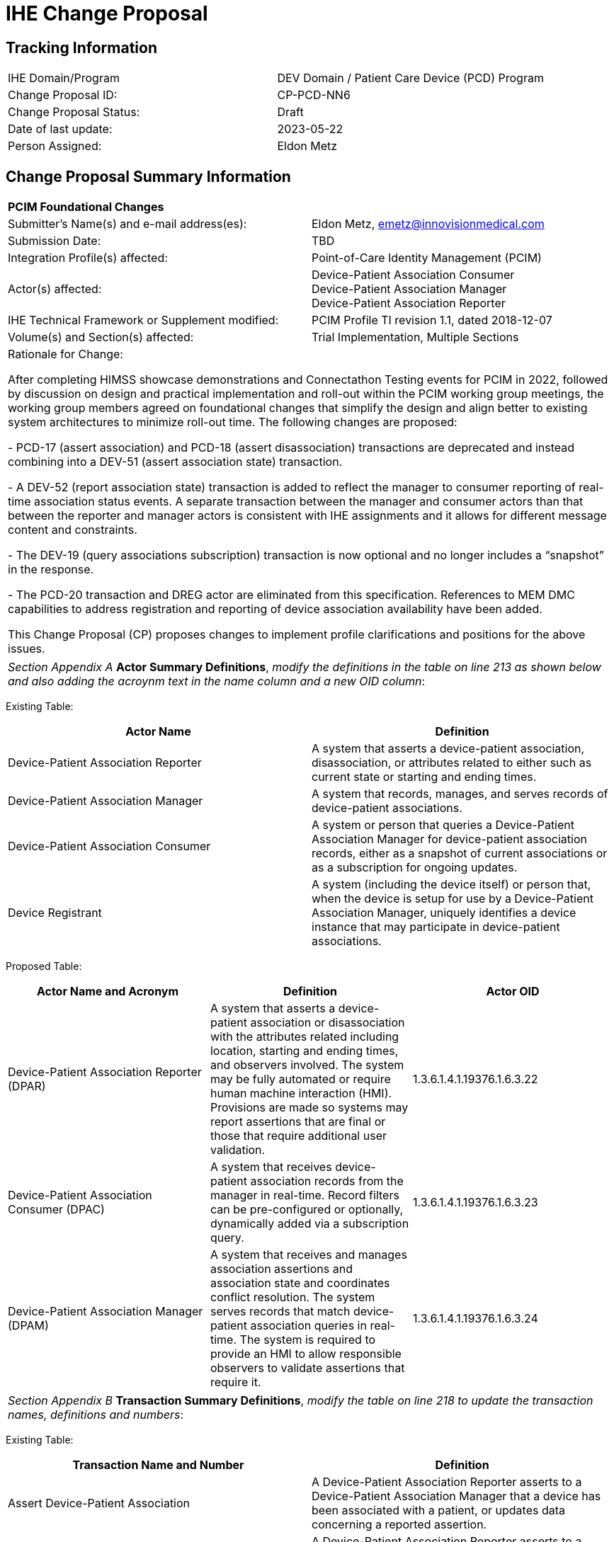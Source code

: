 [.text-center]
= IHE Change Proposal

[.text-center]
== Tracking Information
[cols="1,1"]
|===

|IHE Domain/Program
|DEV Domain / Patient Care Device (PCD) Program

|Change Proposal ID:
|CP-PCD-NN6

|Change Proposal Status:
|Draft

|Date of last update:
|2023-05-22

|Person Assigned:
|Eldon Metz

|===

[.text-center]
== Change Proposal Summary Information

[cols="1,1"]
|===

2+^|*PCIM Foundational Changes*

|Submitter’s Name(s) and e-mail address(es):
|Eldon Metz, emetz@innovisionmedical.com

|Submission Date:
|TBD

|Integration Profile(s) affected:
|Point-of-Care Identity Management (PCIM)

|Actor(s) affected:
|Device-Patient Association Consumer +
Device-Patient Association Manager +
Device-Patient Association Reporter

|IHE Technical Framework or Supplement modified:
|PCIM Profile TI revision 1.1, dated 2018-12-07

|Volume(s) and Section(s) affected:
|Trial Implementation, Multiple Sections

2+|Rationale for Change:

After completing HIMSS showcase demonstrations and Connectathon Testing events for PCIM in 2022, followed by  discussion on design and practical implementation and roll-out within the PCIM working group meetings, the working group members agreed on foundational changes that simplify the design and align better to existing system architectures to minimize roll-out time. The following changes are proposed:

- PCD-17 (assert association) and PCD-18 (assert disassociation) transactions are deprecated and instead combining into a DEV-51 (assert association state) transaction.

- A DEV-52 (report association state) transaction is added to reflect the manager to consumer reporting of real-time association status events. A separate transaction between the manager and consumer actors than that between the reporter and manager actors is consistent with IHE assignments and it allows for different message content and constraints.

- The DEV-19 (query associations subscription) transaction is now optional and no longer includes a “snapshot” in the response. 

-	The PCD-20 transaction and DREG actor are eliminated from this specification.  References to MEM DMC capabilities to address registration and reporting of device association availability have been added.

This Change Proposal (CP) proposes changes to implement profile clarifications and positions for the above issues.

|===

|===

| _Section Appendix A_ *Actor Summary Definitions*, _modify the definitions in the table on line 213 as shown below and also adding the acroynm text in the name column and a new OID column_:

|===
[.text-left]
[underline]#Existing Table:#

[cols="1,1"]
|===
|Actor Name|Definition

|Device-Patient Association Reporter
|A system that asserts a device-patient association, disassociation, or attributes related to either such as current state or starting and ending times.

|Device-Patient Association Manager 
|A system that records, manages, and serves records of device-patient associations.

|Device-Patient Association Consumer
|A system or person that queries a Device-Patient Association Manager for device-patient association records, either as a snapshot of current associations or as a subscription for ongoing updates.

|Device Registrant
|A system (including the device itself) or person that, when the device is setup for use by a Device-Patient Association Manager, uniquely identifies a device instance that may participate in device-patient associations.

|===
[.text-left]
[underline]#Proposed Table:#

[cols="1,1,1"]
|===
|Actor Name and Acronym|Definition|Actor OID

|Device-Patient Association Reporter (DPAR)
|A system that asserts a device-patient association or disassociation with the attributes related including location, starting and ending times, and observers involved. The system may be fully automated or require human machine interaction (HMI). Provisions are made so systems may report assertions that are final or those that require additional user validation.
|1.3.6.1.4.1.19376.1.6.3.22

|Device-Patient Association Consumer (DPAC)
|A system that receives device-patient association records from the manager in real-time. Record filters can be pre-configured or optionally, dynamically added via a subscription query.
|1.3.6.1.4.1.19376.1.6.3.23

|Device-Patient Association Manager (DPAM) 
|A system that receives and manages association assertions and association state and coordinates conflict resolution. The system serves records that match device-patient association queries in real-time. The system is required to provide an HMI to allow responsible observers to validate assertions that require it.
|1.3.6.1.4.1.19376.1.6.3.24

|===

|===

|_Section Appendix B_ *Transaction Summary Definitions*, _modify the table on line 218 to update the transaction names, definitions and numbers_:

|===
[.text-left]
[underline]#Existing Table:#

[cols="1,1"]
|===
|Transaction Name and Number|Definition

|Assert Device-Patient Association
|A Device-Patient Association Reporter asserts to a Device-Patient Association Manager that a device has been associated with a patient, or updates data concerning a reported assertion.

|Assert Device-Patient Disassociation
|A Device-Patient Association Reporter asserts to a Device-Patient Association Manager that the association between a device and patient has been terminated.

|Query Device-Patient Associations
|A Device-Patient Association Consumer sends a query to a Device-Patient Association Manager concerning the devices associated with a patient or set of patients currently or at a stated past time. The Device-Patient Association Manager responds with the requested information.

|Register Device
|A Device Registrant sends, updates or deletes a record of identifying information on a device instance for storage and use by the Device-Patient Association Manager.

|===
[.text-left]
[underline]#Proposed Table:#

[cols="1,1,1"]
|===
|Transaction Name and Number|Definition|Transaction OID

|Query Associations 
(DEV-19)
|A Device-Patient Association Consumer sends an optional query to a Device-Patient Association Manager with filter criteria. The Device-Patient Association Manager  sets up a real-time subscription with the specified filter criteria applied. 
|1.3.6.1.4.1.19376.1.6.1.19.1

|Assert Association State
(DEV-51) 
|A Device-Patient Association Reporter asserts to a Device-Patient Association Manager that a device has been associated or disassociated with a patient and optional location. It may also report updated data for a previously reported assertion.
|1.3.6.1.4.1.19376.1.6.1.51.1 

|Report Association State
(DEV-52)  
|A Device-Patient Association Manager reports to a Device-Patient Association Consumer that a device has been associated or disassociated with a patient with optional location. It may also report an update for an existing association.
|1.3.6.1.4.1.19376.1.6.1.52.1

|===

|===

|*PCIM Actors, Transactions, and Content Modules*, _replace Figure 7.1-1 on page 13 with updated actor name, number and definitions_:

|===

[.text-left]
[underline]#Existing Figure:#

image::original-actor-transaction-diagram.png[]

[.text-left]
[underline]#Proposed Figure:#

image::proposed-actor-transaction-diagram.png[]

|===

|*PCIM Actors, Transactions, and Content Modules*, _replace Table 7.1-1 PCIM Profile – Actors and Transactions on page 14 with updated actor names, transactions and optionality value_:

|===

[.text-left]
[underline]#Original Table:#

[cols="1,1,1,1,1"]
|===
|Actors|Transactions|Initiator or Responder|Optionality|Reference
.2+|Device-Patient Association Reporter
|Report Device-Patient Association
|
|R
|PCD TF-2 3.17

|Report Device-Patient Disassociation
|
|R
|PCD TF-2 3.18

|Device-Patient Association Consumer
|Query Device-Patient Associations
|
|O
|PCD TF-2: 3.19


|Device-Patient Registrant
|Report Registered Device Details
|
|R
|PCD TF-2: 3.20

|===
[.text-left]
[underline]#Proposed Table:#

[cols="1,1,1,1,1"]
|===
|Actors|Transactions|Initiator or Responder|Optionality|Reference

|Device-Patient Association Reporter
|Report Device-Patient Association or Disassociation
|
|R
|PCD TF-2 3.51

.2+|Device-Patient Association Consumer
|Consume Device-Patient Associations
|
|R
|PCD TF-2: 3.52
|Query Device-Patient Associations
|
|O
|PCD TF-2: 3.19


.3+|Device-Patient Manager
|Consume Device-Patient Association Assertions
|
|R
|PCD TF-2: 3.51

|Report Device-Patient Associations
|
|R
|PCD TF-2: 3.52

|Filter Device-Patient Association Reports Dynamically
|
|O
|PCD TF-2: 3.19

|===

|===

|_Section 7_ *Point-of-Care Identity Management (PCIM) Profile*, _change the paragraph on line 235_:

|===

[underline]#Existing Text:#

[.text-left]
The Point-of-Care Identity Management (PCIM) Profile is a Transport Profile specifying HL7®1
v2 standard messaging for devices and IT systems at an acute-care point-of-care to exchange and
synchronize information about the identity of specific devices collecting clinical information
about a specific patient, to:

[underline]#Proposed Text:#

[.text-left]
The Point-of-Care Identity Management (PCIM) Profile is a Transport Profile specifying HL7®1
v2 standard messaging for devices and IT systems at a point-of-care to exchange and
synchronize information about the identity of specific devices collecting clinical information
about a specific patient, to:

|===

|_Section 7.1.1.1_ *Device-Patient Association Reporter*, _change the paragraph on line 270_:

|===

[underline]#Existing Text:#

[.text-left]
The Device-Patient Association Reporter represents a system or person that is asserts that a given device is attached or removed from a specific patient. For each such event, the unique Patient ID, Device ID, and timestamp must be reported. 

[underline]#Proposed Text:#

[.text-left]
The Device-Patient Association Reporter actor asserts that a given device is associated or disassociated with a specific patient. The reporter may update existing associations. For each such event, the unique Patient ID, Device ID, and timestamp of the beginning of association or end of association shall be reported. If a location is known, it should be included in the report. If the report is validated, the report observation status field shall be marked final, otherwise it shall be marked as requiring validation.

|===

|_Section 7.1.1.2_ *Device-Patient Association Manager*, _change the paragraph on line 274_:

|===

[underline]#Existing Text:#

[.text-left]
The Device-Patient Association Manager represents a system that collects and persists information on what devices are currently or were connected to patients within a defined scope, such as a clinical unit, at a given time, and can communicate these associations as query responses, event notifications, or both. 
 

[underline]#Proposed Text:#

[.text-left]
The Device-Patient Association Manager actor collects and persists information on devices currently associated with patients within a defined scope, such as a clinical unit and shall communicate validated associations as event notifications. The system is responsible for resolving conflicts and shall provide an HMI for validating association assertions that require validation and resolving conflicts. 

|===

|_Section 7.1.1.3_ *Device-Patient Association Consumer*, _change the paragraph on line 279_:

|===

[underline]#Existing Text:#

[.text-left]
The Device-Patient Association Consumer represents a system or person that is has a
requirement to receive information on what devices are or were connected to which patients. A common example is a critical care system that charts device observations for a patient. 
 
[underline]#Proposed Text:#

[.text-left]
The Device-Patient Association Consumer actor receives information on what devices are associated with which patients. The actor initially receives current association status followed by updates in real-time. Common examples are a medical device or critical care system that charts device observations for a patient. The actor receives association updates in real-time. 

|===

|_Section 7.1.1.4_ *Device-Registrant*, _delete the paragraph on line 283_ or change to reference MEMDMC?:

|===

[.text-left]
[underline]#Existing Text:#

[.text-left]
The Device Registrant represents a system or person that maintains the list of medical devices that can be connected to a patient. The list entry for each device typically includes the device type, location (may not apply if the device is mobile), and unique identity. 
 
[.text-left]
[underline]#Proposed Text:#

[.text-left]
The IHE MEM DMC profile enables automated contributions to the list of medical devices that can be associated with a patient. 

|===

|_Section 7.1.1.4_ *Device-Registration*, _change the section title to Device Registration and delete the two paragraphs starting at line 287 and tie them into an MEM DMC reference_:

|===

[.text-left]
[underline]#Existing Text:#

[.text-left]
Where this is a person, it is most likely hospital staff that is interacting directly with the Device- Patient Association Manager through its user interface. 
Where it is a system, it may be a comprehensive device inventory system, a “gateway” system, or even the device itself. 

[.text-left]
[underline]#Proposed Text:#

[.text-left]
The list of medical devices that can be associated with the patient may be preconfigured or automated with MEM DMC. Device registration may also be manually accomplished during system setup and maintenance. Examples of information available from MEM DMC are the device model, manufacturer, serial number, and network end point (ip address, port).

|===

|*7.2 PCIM Actor Options*, change the first two paragraphs starting at line 293 to address the change in optionality and options:

|===

[.text-left]
[underline]#Existing Text:#

[.text-left]
The Device-Patient Association Consumer has two options available for receiving data from the Device-Patient Association Manager. The first option is to query the Manager for a snapshot of current associations, either by sending a patient identifier and receiving back the associated device(s) or by sending a device identifier and receiving back the associated patient. The second option is to receive an unsolicited continuous stream of association and disassociation events from the Manager as they occur. The Device-Patient Association Manager should support sending data via both methods, and the Device-Patient Association Consumer may support one or both methods. 
Options that may be selected for each actor in this profile, if any, are listed in the Table 7.2-1. Dependencies between options, when applicable, are specified in notes. 
 
[.text-left]
[underline]#Proposed Text:#

[.text-left]
The Device-Patient Association Manager may optionally filter events sent to the Device-Patient Association Consumer. The filter request to the Manager results in an immediate delivery from the manager of the active associations via DEV-52 messages based on the filter criteria. The Consumer then receives an unsolicited continuous stream of association and disassociation events. The Device-Patient Association Manager may support this filtering option. 

[.text-left]
Options that may be selected for each actor in this profile, if any, are listed in the Table 7.2-1. Dependencies between options, when applicable, are specified in notes. 

|===

|*7.2-1 PCIM Actor Options*, _change the table near line 303_:

|===

[.text-left]
[underline]#Existing Table:#

[cols="1,1,1"]
|===
|Actor|Option Name|Reference

|Device-Patient Association Consumer 
|Snapshot Option
|7.2.1

|Device-Patient Association Consumer 
|Subscription Option
|7.2.2

|Device-Patient Association Manager 
|Snapshot Option
|7.2.1

|Device-Patient Association Manager 
|Subscription Option
|7.2.2

|Device-Patient Association Reporter 
|No options defined
|

|Device Registrant
|No options defined
|

|===
[.text-left]
[underline]#Proposed Table:#

[cols="1,1,1"]
|===
|Actor|Option Name|Reference

|Device-Patient Association Consumer 
|Filtering Option
|7.2.1

|Device-Patient Association Manager 
|Filtering Option
|7.2.1

|Device-Patient Association Reporter 
|No options defined
|

|===

|===

|*Snapshot Option*, _move and alter text to address change in query approach and option status in section 3.19, addressed later in this CP_:

|===

|===

|*Subscription Option*, _re-number to 7.2.1 and update to reflect query option changes_:

|===

[.text-left]
[underline]#Existing Text:#
[.text-left]
The snapshot option applies to query and response interactions between Device-Patient Association Consumer and Device-Patient Association Manager and specifies that the query response desired is a continuing subscription to changes in device-patient associations. 
A Device-Patient Association Consumer that supports this option shall formulate its request in the form described in Section 3.19. 

[.text-left]
[underline]#Proposed Text:#
[.text-left]
The filtering option applies to interactions between Device-Patient Association Manager and Device-Patient Association Consumer and specifies that the communication between manager and consumer is a filtered real-time delivery of changes in device-patient associations. 
[.text-left]
A Device-Patient Association Consumer that supports this option shall formulate its request in the form described in Section 3.19. 

|===

|*7.4.2.1.1 Use Case #1 Associating Device with Patient: Process Flow*, _change title to 'Process Flow' and correct grammar in second sentence_

|===

[.text-left]
[underline]#Existing Text:#
[.text-left]
This use case can be driven by an authorized user responsible for entering, verifying, or both, the
beginning and ending of an association between a device and a particular patient. The should be
based on first person awareness of the situation at the point of care. Automatic Identification and
Data Capture methods such as barcodes or RFID should be used to assist the workflow and
increase data reliability to the maximum feasible extent.

[.text-left]
[underline]#Proposed Text:#
[.text-left]
This use case can be driven by an authorized user responsible for entering, verifying, or both, the
beginning or ending of an association between a device and a particular patient. This should be
based on first person awareness of the situation at the point of care. Automatic Identification and
Data Capture methods such as barcodes or RFID should be used to assist the workflow and
increase data reliability to the maximum feasible extent.

|===

|*7.4.2.1.3 Pre-conditions:*, _fix grammar in second sentence of paragraph 370--change 'Device identify' to 'Device identity'_

|===

|===

|*7.4.2.3 Use Case #3 Query for the Devices for a Patient*, _change title to 'Use Case #3 Filter Devices for a Patient'_

|===

|===

|*7.4.2.3.1 Description*, _update to reflect that retrospective queries are currently out of scope_

|=== 

[.text-left]
[underline]#Existing Text:#
[.text-left]
A Device-Patient Association Consumer may query a Device-Patient Association Manager for a list of devices associated with a particular patient at present, or at a designated time in the past, or more generally for a snapshot of the Device-Patient Association map. 

[.text-left]
[underline]#Proposed Text:#
[.text-left]
A Device-Patient Association Manager may filter association messages to a Device-Patient Association Consumer for current and ongoing device patient associations. Retrospective queries are currently out of scope. 

|===

|*7.4.2.3.2 Process Flow*, _update to eliminate query verbiage _:

|=== 

[.text-left]
[underline]#Existing Text:#
[.text-left]
For status display or for error-checking and diagnostic purposes, the Device-Patient Association Manager can respond to a targeted query by sending a query response message. 

[.text-left]
[underline]#Proposed Text:#
[.text-left]
For status display or for error-checking and diagnostic purposes, the Device-Patient Association Manager sends the Device-Patient Association Consumer the current association records for each patient it is configured to receive.

|===

|*7.4.2.4 Use Case #4 Query the Associated Patient for a Device*, _remove section_:

|=== 

|===

|*7.4.2.5 Use Case #5 Device Registrant Registers a Device with the Device-Patient Association Manager*, _remove section_:

|=== 

|===

|*7.4.2.6 Use Case #6 Query the Device Registrant for a list of candidate devices for an association*, _remove section_:

|=== 


|===

|*7.7 Out of Scope Items*, insert section 7.7 around line 448 that specifies out of scope items_:

|=== 


|===

|*7.7.1 Retrospective Queries*, insert section 7.7.1 around line 448 that specifies out of scope item_:

|=== 

[.text-left]
[underline]#Proposed Text:#
[.text-left]
An actor that supports retrospective queries was considered. For the use cases outlined, it was noted that they require accurate up-to-date patient identification for transferring patient information with observations and alarms. Retrospective queries, although useful, were considered functionality deemed secondary and for further consideration in the future.

|===

|*3.17 Assert Device-Patient Association [PCD-17]*, _rename to_: *Assert Device-Patient Association [DEV-51]*

|=== 

|===

|*3.17.1 Scope*, _update paragraph on line 456 to indicate both association and disassociation events are covered in the transaction_:

|=== 

[.text-left]
[underline]#Existing Text:#
[.text-left]
This transaction is used to by a Device-Patient Association Reporter to assert that an association has been established between a device and a patient, or to update information reported previously by that reporter.

[.text-left]
[underline]#Proposed Text:#
[.text-left]
This transaction is used by a Device-Patient Association Reporter to assert that an association has been established or broken between a device and a patient, or to update information reported previously by that reporter.

|===

|*3.17.2 Actor Roles*, _update table 3.17.2-1: Actor Roles to address association and disassociation_:

|=== 

[.text-left]
[underline]#Existing Table:#

[cols="1,1"]
|===

|Actor:
|Device-Patient Association Reporter

|Role:
|Reporter – the source of the assertion. Identifies the device, the patient, the authority for the association, and the effective time.

|Actor:
|Device-Patient Association Manager

|Role:
|Manager – establishes a persistent record of the association.

|===
[.text-left]
[underline]#Proposed Table:#

[cols="1,1"]
|===
|Actor|Role

|Device-Patient Association Reporter
|The source of the assertion. Identifies the device, the patient, the responsible observer or automated system that is triggering the assertion for the association or disassociation, and the effective time. If the responsible observer verifies at the reporter, the manager does not need to verify. The reporter must record the responsible observer when verification occurs. The reporter must include in the observation the status field that indicates whether the assertion requires validation or is final (already verified).

|Device-Patient Association Manager
|Establishes or updates the persistent record of the association. The manager must provide a HMI to verify association and disassociation assertions. The manager is also responsible for conflict resolution with the HMI and sending corresponding HL7 ACK error codes at commit or application levels. Note that the HMI need not be constrained to running on the same device as the manager. For example, the HMI may be in the form of a mobile app.

|===

|===

|*3.17.4.1 Device-Patient Association Report*, _update paragraph on line 469, restricting to one device patient association assertion per message_:

|=== 


[.text-left]
[underline]#Existing Text:#
[.text-left]
This is an HL7 Version 2 message giving details of the association being asserted. The message may assert association between more than one device and one patient.

[.text-left]
[underline]#Proposed Text:#
[.text-left]
This is an HL7 Version 2 message giving details of the association being asserted. The message asserts an association between one device and one patient.

|===

|*3.17.4.1.1 Trigger Events*, _update paragraph on line 473, to represent association and disassociation_:

|=== 


[.text-left]
[underline]#Existing Text:#
[.text-left]
This message is triggered at the beginning of an interval when the logical connection between a device and the data it originates and a particular patient is established, after that connection has been verified by a human user able to check its validity at the point of care.

[.text-left]
[underline]#Proposed Text:#
[.text-left]
This message is triggered when a logical connection between a device and a 
particular patient is established or removed, or when an attribute associated with an existing device-patient association has changed. If the event has been verified by a user, the message represents
a final association.

|===

|*3.17.4.1.2 Message Grammar*, _update sentence on line 793 to specify device and human instead of device, human_:

|=== 

[.text-left]
[underline]#Existing Text:#
[.text-left]
The form of the message is similar to an unsolicited observation report, with supplementary PRT segments identifying the device, human operator originating the association.

[.text-left]
[underline]#Proposed Text:#
[.text-left]
The form of the message is similar to an unsolicited observation report, with supplementary PRT segments identifying the device and human operator originating the association.

|===

|*3.17.4.1.2 Message Semantics*, _update last sentence on line 511, to represent association and disassociation and to suggest using a technical alert to effectively notify human user_:

|=== 

[.text-left]
[underline]#Existing Text:#
[.text-left]
If the checks are passed, the Manager establishes a record of the existence of the association and its effective time.

[.text-left]
[underline]#Proposed Text:#
[.text-left]
After these checks, the Manager logs the result and returns an appropriate positive or negative acknowledgement to the Reporter. The system design must assure that errors are indicated to the appropriate human user(s) in an effective and timely manner so that action can be taken. In this case, a technical alert should be raised using the ACM profile, the details of this are out of scope for this document. 
If the checks are passed, the Manager establishes a record of the beginning or ending of the association and the effective time.

|===

|*3.18 Assert Device-Patient Disassociation [PCD-18]*, _remove section as association and disassociation are now a single transaction_:

|=== 

|===

|*3.19 Query Device-Patient Associations [PCD-19]*, _rename to_: *Filter Device-Patient Associations [DEV-19]*

|=== 

|===

|*3.19.1 Scope*, _add additional text describe optionality_

|=== 

[.text-left]
[underline]#Proposed Text:#
[.text-left]
As stated previously, the DEV-19 transation is optional. The Device-Patient Association Manager _should_ return an appropriate error status to the Device-Patient Association Consumer if it does not support this transaction. 
If the DEV-19 transaction is not supported, and the network connection between the Device-Patient Association Manager and Device-Patient Association Consumer is lost, 
the Device-Patient Association Manager _should_ send DEV-52 messages for all current Device-Patient associations to the Device-Patient Association Consumer when network connectivity is restored. 

|===

|*3.19.2 Actor Roles*, _update use case diagram to reference DEV-19 instead of PCD-19_

|=== 

|===

|*3.19.2 Actor Roles*, _update table 3.19.2-1: Actor Roles to remove "snapshot" terminology_:

|=== 

[.text-left]
[underline]#Existing Table:#

[cols="1,1"]
|===

|Actor:
|Device-Patient Association Consumer

|Role:
|Requests information on Device-Patient Associations. This may be filtered for device, for patient, or for time interval. It may request a current “snapshot” of active associations, or optionally for an ongoing feed of device-patient association information.

|Actor:
|Device-Patient Association Manager

|Role:
|Fulfills a request from a Device-Patient Association Consumer for device-patient association information in the manner specified by the Consumer

|===
[.text-left]
[underline]#Proposed Table:#

[cols="1,1"]
|===
|Actor|Role

|Device-Patient Association Consumer
|Establishes a real-time message reporting subscription filter for Device-Patient Associations. This may be filtered for device. It establishes an ongoing feed of device-patient association information.

|Device-Patient Association Manager
|Fulfills a request from a Device-Patient Association Consumer for device-patient association information filtered as specified by the Consumer

|===

|===

|*3.19.4.1 Device-Patient Association Query*, _update paragraph on line 565, to eliminate snapshot and use of device association report [DEV-52] transaction_:

|=== 


[.text-left]
[underline]#Existing Text:#
[.text-left]
This message from a Device-Patient Association Consumer requests a response from a Device-Patient Association Manager containing device-patient association data. A Device-Patient Association Manager is expected to be able to service multiple Device-Patient Association Consumer systems and manage different query and response streams and communications connections with each. Whether these communications ports are preconfigured, or dynamic with appropriate node identification and authorization for each connection request, is a matter of implementation design.
There are multiple use cases:
[.text-left]
1. A request for a ‘current snapshot’ of associations filtered as specified by the query parameters.
2. A request for an ongoing real-time feed of changes in associations.
3. Possibly less important would be request for a ‘replay’ of data from a specified time period in the past.

[.text-left]
Trying to fit these cases with the array of patterns present in Chapter 5 (Queries) of the HL7 Specification presents some puzzles. This profile chooses the QSB publish-subscribe paradigm, matching option 1, as the general case and treats 2 and 3 as special cases of it using some special semantics of query parameters described below.

[.text-left]
[underline]#Proposed Text:#
[.text-left]
This message from a Device-Patient Association Consumer requests a response from a Device-Patient Association Manager containing device-patient association data. A Device-Patient Association Manager is expected to be able to service multiple Device-Patient Association Consumer systems and manage different query and response streams and communications connections with each. Whether these communications ports are preconfigured, or dynamic with appropriate node identification and authorization for each connection request, is a matter of implementation design.
This profile chooses the QSB publish-subscribe paradigm, where the request is for an ongoing real-time feed of changes in associations using special semantics of query parameters described below.

|===

|*3.19.4.1.1 Trigger Events*, _update paragraph on line 582, indicating primary purpose and eliminating out of scope concepts such as retrospective querying_:

|=== 


[.text-left]
[underline]#Existing Text:#
[.text-left]
This message is triggered by the Device-Patient Association Consumer when it requires information about a device or devices associated with a patient currently or in the past (within the period available from the Device-Patient Association Manager). It may also be used to request a continuing feed of data concerning changes in device-patient associations within the scope of the Device-Patient Association Manager.

[.text-left]
[underline]#Proposed Text:#
[.text-left]
This message is triggered by the Device-Patient Association Consumer when it requires information about current associations for devices or patients in the form of a continuing feed of data.


|=== 

|*3.19.4.1.2 Message Semantics*, _update paragraph on line 588, eliminating out of scope concepts such as retrospective querying_:

|=== 

[.text-left]
[underline]#Existing Text:#
[.text-left]
This message is a query specification. It gives the scope of the information wanted by the
Device-Patient Association Consumer in response to the query: what patients, units, devices and time periods are pertinent. See Appendix 0 for details of HL7 segment contents and semantics.

[.text-left]
[underline]#Proposed Text:#
[.text-left]
This message is a query specification. It gives the scope of the information wanted by the
Device-Patient Association Consumer in response to the query: what devices are pertinent. See Appendix 0 for details of HL7 segment contents and semantics.

|=== 

|*3.19.4.1.3 Expected Actions*, _update paragraph on line 595, eliminating snapshot querying_:

|=== 

[.text-left]
[underline]#Existing Text:#
[.text-left]
The management of the query and response connection between the Device-Patient Association Consumer and the Device-Patient Association Manager in the case of an ongoing subscription is an implementation detail, but one practical method is for the Device-Patient Association Manager to maintain an open TCP listen port to accepts connections from one or more Device- Patient Association Consumer clients and then to open an individual TCP connection with each requester that persists as long as the client is connected and the query is valid (within its time limits, if any). For a non-subscription, “snapshot”-type query, the Device-Patient Association Manager could just respond on the static connection that the query comes in on.

[.text-left]
[underline]#Proposed Text:#
[.text-left]
The management of the query and response connection between the Device-Patient Association Consumer and the Device-Patient Association Manager in the case of an ongoing subscription is an implementation detail, but one practical method is for the Device-Patient Association Manager to maintain an open TCP listen port to accepts connections from one or more Device- Patient Association Consumer clients and then to open an individual TCP connection with each requester that persists as long as the client is connected and the query is valid (within its time limits, if any).

|=== 

|*3.19.4.2 Device-Patient Association Query Response*, _update paragraph on line 604, to indicate the response is simply an Ack_:

|=== 

[.text-left]
[underline]#Existing Text:#
[.text-left]
The response carries the requested data if the Device-Patient Association Manager has any matching the specification. If there is none available, the response is in effect an empty frame with zero data records in the position that data would be expected. If the request is ill-formed (incorrect syntax or impossible query specification), an indication of the nature of the error should be returned.

[.text-left]
[underline]#Proposed Text:#
[.text-left]
The response is a commit-level acknowledgement. If the request is ill-formed (incorrect syntax or impossible query specification), an indication of the nature of the error should be returned.

|===

|*3.19.4.2.1 Trigger Events*, _update paragraph on line 610, to remove reference to snapshot option_:

|=== 

[.text-left]
[underline]#Existing Text:#
[.text-left]
This message and the activity of preparing it, is triggered in the Device-Patient Association Manager by the query request from the Device-Patient Association Consumer. This trigger may request a snapshot of current state (Snapshot Option), or request the setting up of a sequence of messages triggered by a state change in the device-patient associations (Subscription Option).

[.text-left]
[underline]#Proposed Text:#
[.text-left]
This message and the activity of preparing it, is triggered in the Device-Patient Association Manager by the query request from the Device-Patient Association Consumer. This trigger initially requests the setting up of a sequence of messages reporting all device-patient associations matching the filter criteria. Once the initial device-patient associations have been sent, subsequent changes in the device-patient association state will trigger additional messages to be sent to the Device-Patient Association Consumer as long as the current subscription is in effect. A subscription remains in effect until it is cancelled or replaced with a new subscription request by the Device-Patient Association Consumer.  

|===

|*3.20 Register Device [PCD-20]*, _remove section_:

|=== 

|===
|*Volume 2 Namespace Additions*, _update table with OIDs_:

|=== 
[.text-left]
[underline]#Existing Table:#

[cols="1,1"]
|===
|OID,Refers to
|Actor:
|Device-Patient Association Consumer

|Role:
|Requests information on Device-Patient Associations. This may be filtered for device, for patient, or for time interval. It may request a current “snapshot” of active associations, or optionally for an ongoing feed of device-patient association information.

|Actor:
|Device-Patient Association Manager

|Role:
|Fulfills a request from a Device-Patient Association Consumer for device-patient association information in the manner specified by the Consumer

|===
[.text-left]
[underline]#Proposed Table:#

[cols="1,1"]
|===
|Actor|Role

|Device-Patient Association Consumer
|Establishes an real-time message reporting subscription filter for Device-Patient Associations. This may be filtered for device or for patient. It establishes an ongoing feed of device-patient association information.

|Device-Patient Association Manager
|Fulfills a request from a Device-Patient Association Consumer for device-patient association information filtered as specified by the Consumer

|===

|=== 

|*A.1 Report Device-Patient Association and Disassociation*, _update paragraph on line 703, to reference new transaction numbering_:

|=== 

[.text-left]
[underline]#Existing Text:#
[.text-left]
As all of the use cases identified in this profile can be considered observations (it was observed
that device d1 was connected to patient p1 starting at t1 and ending at t2), the ORU message structure is used throughout this profile to manage associations. This description also serves for a
Report Device-Patient Disassociation – the only difference between the Association and Disassociation messages is the content of OBX-5. The Message Structure and attendant notes also serve to specify the segment pattern to be expected in responses to Query for Device-Patient Associations [PCD-19] messages. The prototype for the IHE Patient Care Device observations in this profile is the [PCD-01] in the Device Enterprise Communication Profile (PCD TF-2: 3.1), which implementers should familiarize themselves with – it serves as useful background information and contains details on some fields that are not covered in this profile.

[.text-left]
[underline]#Proposed Text:#
[.text-left]
As all of the use cases identified in this profile can be considered observations (it was observed
that device d1 was connected to patient p1 starting at t1 and ending at t2), the ORU message structure is used throughout this profile to manage associations. This description also serves for a
Report Device-Patient Disassociation – the only difference between the Association and Disassociation messages is the content of OBX-5. The Message Structure and attendant notes also serve to specify the segment pattern to be expected in Report Association State [DEV-52] messages. The prototype for the IHE Patient Care Device observations in this profile is the [PCD-01] in the Device Enterprise Communication Profile (PCD TF-2: 3.1), which implementers should familiarize themselves with – it serves as useful background information and contains details on some fields that are not covered in this profile.

|===

|*A.1.1 Message Structure*, _update paragraph on line 716, to reference new transaction numbering and single device per patient association in a single report_:

|=== 

[.text-left]
[underline]#Existing Text:#
[.text-left]
MSH, SFT, and UAC Segments: follow the specifications for [PCD-01] in PCD TF-2 Appendix B.1, except that in the MSH segment, MSH-21 is valued “IHE_PCD_017^IHE PCD\^1.3.6.1.4.1.19376.1.6.1.17.1^ISO” to identify it as a Report Device-Patient Association. In the context of this use case, the message is constrained to reporting association(s) for a single patient. This could be single device, single patient, or multiple devices associated to a
single patient.

[.text-left]
[underline]#Proposed Text:#
[.text-left]
MSH, SFT, and UAC Segments: follow the specifications for [PCD-01] in PCD TF-2 Appendix B.1, except that in the MSH segment, MSH-21 is valued “IHE_DEV_017^IHE PCD\^1.3.6.1.4.1.19376.1.6.1.17.1^ISO” to identify it as a Report Device-Patient Association. In the context of this use case, the message is constrained to reporting association(s) for a single patient and device. 

|===

|*A.1.2.1 Message Header*, _update paragraph on line 724, to reference new transaction numbering and fix typo in OID_:

|=== 

[.text-left]
[underline]#Existing Text:#
[.text-left]
Since this message is effectively an unsolicited observation report, the contents of the MSH segment follow the specifications for [PCD-01] in PCD TF-2 Appendix B.1, except that MSH-21 is valued "IHE_PCD_017^IHE PCD\^1.3.6.1.4.1.19376.1.6.4.17.1^ISO" to identify it as a message representing a device-patient association.


[.text-left]
[underline]#Proposed Text:#
[.text-left]
Since this message is effectively an unsolicited observation report, the contents of the MSH segment follow the specifications for [PCD-01] in PCD TF-2 Appendix B.1, except that MSH-21 is valued "IHE_DEV_051^IHE PCD\^1.3.6.1.4.1.19376.1.6.4.51.1^ISO" to identify it as a message representing a device-patient association.

|===

|*A.2.1 Scope*, _update paragraph on line 834, removing snapshot option and to clarify query is optional_:

|=== 

[.text-left]
[underline]#Existing Text:#
[.text-left]
This query allows a system to request a list of the device-patient associations meeting specified conditions. Note that “snapshot” and “subscription” request modes are supported.


[.text-left]
[underline]#Proposed Text:#
[.text-left]
This optional query allows a system to dynamically configure a filtered subscription for a list of the device-patient associations meeting specified conditions.

|===

|*A.2.3 Details of Device-Patient Association Query Message [PCD-19]*, _change PCD-19 to DEV-19 in section heading_:

|===

|===

|*A.2.3 Details of Device-Patient Association Query Message [PCD-19]*, _update section on line 840, removing snapshot option, updating transaction numbering, removing retrospective option and clarifying that this query message is optional_:

|=== 

[.text-left]
[underline]#Existing Text:#
[.text-left]
This message is used by a Device-Patient Association Consumer to request device-patient association information from a Device-Patient Association Manager, specifying filtering by patient identification, by location or by device identification. It may also be limited to a particular time (often the time the message is originated), a time interval, or it may specify an
open-ended time interval, signifying that the Device-Patient Association Consumer is requesting an ongoing real-time subscription to device-patient association information (possibly filtered as just described) that is received from Device-Patient Association Reporters. The query takes the form of a QSB publish and subscribe query as described in HL7 Chapter 5, Section 5.7.3.1. It is almost identical to the profile for the QSB\^Z83^QSB_Q16 trigger with ORU\^R01^ORU_R01 response trigger described in Section 5.7.3.1 of the HL7 specification except that the query parameters are different to accommodate the semantics of filtering for device-patient associations, and the observation reports given as the response to the query, while conforming to the ORU_R01 message structure, have the specific semantics of transaction Device-Patient Association Reports [PCD-17].


[.text-left]
[underline]#Proposed Text:#
[.text-left]
This message is used by a Device-Patient Association Consumer to request current device-patient association information from a Device-Patient Association Manager followed by a on-going subscription to ongoing real-time device-patient association information, specifying filtering by patient identification, by location or by device identification.  The query takes the form of a QSB publish and subscribe query as described in HL7 Chapter 5, Section 5.7.3.1. It is almost identical to the profile for the QSB\^Z83^QSB_Q16 trigger with ORU\^R01^ORU_R01 response trigger described in Section 5.7.3.1 of the HL7 specification except that the query parameters are different to accommodate the semantics of filtering for device-patient associations, and the observation reports given as the response to the query, while conforming to the ORU_R01 message structure, have the specific semantics of transaction Device-Patient Association Reports [DEV-52].

|===

|*Table A.2.3-1*, _change PCD-17 to DEV-51 in Value column for Response Characteristics and Based on Segment Pattern Name rows_:

|=== 

|===

|*A.2.3 Details of Device Patient Association Query Message [PCD-19]*, _update paragraph on line 866, removing bolus/snapshot text and updating transaction references_:

|=== 

[.text-left]
[underline]#Existing Text:#
[.text-left]
Note that this segment pattern, unlike some segment patterns, is not introduced by any “header” type extra segments, but instead is a straight sequenced of repeats of [PCD-17] messages reporting device-patient association events, filtered according to the query parameters. This implies that it should be the same connection as the query was sent from the Device-Patient Association Consumer to the Device-Patient Association Manager, so there can be no confusion with other messages not from this profile. Since there is no end indication in the message sequence, either, in the case of a bolus query getting current state information (see the discussion under the RCP segment, RCP-3), the Device-Patient Association Manager will close the connection initiated by the Device-Patient Association Consumer when all the data have been sent. A new connection must then be connected if and when another query is sent.


[.text-left]
[underline]#Proposed Text:#
[.text-left]
Note that this segment pattern, unlike some segment patterns, is not introduced by any “header” type extra segments, but instead is a straight sequenced of repeats of [DEV-52] messages reporting current device-patient association events followed by ongoing real-time updates to device-patient association events, filtered according to optional query parameters. If the connection is lost, the manager must continue to try and establish a new connection to the consumer, always sending the current device-patient association events once the connection is re-established.

|===

|*A.2.3.1 MSH Segment*, _update paragraph on line 878, updating transaction references_:

|=== 

[.text-left]
[underline]#Existing Text:#
[.text-left]
As for transaction [PCD-01] in PCD TF-2 Appendix B.1, except that MSH-21 is valued as IHE_PCD_017^IHE PCD\^1.3.6.1.4.1.19376.1.6.4.19^ISO.


[.text-left]
[underline]#Proposed Text:#
[.text-left]
As for transaction [PCD-01] in PCD TF-2 Appendix B.1, except that MSH-21 is valued as IHE_DEV_052^IHE PCD\^1.3.6.1.4.1.19376.1.6.4.52.1^ISO.

|===

|*A.2.3.2-3 Identifiers for field, component, or subcomponent in QPD.3 User Parameters*, _update table to remove retrospective query capability by removing last two rows for FLD OBR.7 and OBR.8_:

|===
|=== 

|*A.2.4-2 RCP Response Control Parameter for Field Description and Commentary*, _Set Response Modality row Description to "R for Real time"_:

|===

|===

|*A.2.4 RCP Segment*, _update text between line 925 and 938, removing bolus text and clarifying real-time configuration_:

|=== 

[.text-left]
[underline]#Existing Text:#
[.text-left]
The supported values of RCP-3 Response Modality are R (Real Time) or T (Bolus).
In bolus mode all the available associations are sent at once. A Device-Patient Association Manager supporting the Snapshot Option must support this mode. The Device-Patient Association Consumer wanting a continuous real-time feed of association events may need to make a bolus query first to get all existing associations meeting the desired filter specification to
930 get the starting state.
In real-time mode, association records are sent as they arrive at the Device-Patient Association Manager. A Device-Patient Association Manager supporting the Snapshot Option must support this mode of operation, and a Device-Patient Association Consumer supporting the Snapshot option must be able to process the segment pattern.
935 Because the segment pattern for real-time mode has no start or end indication, the Device-Patient Association Manager will signal the completion of a bolus query by closing the connection to the Device-Patient Association Consumer. The Device-Patient Association Consumer will then make a new connection for the real-time continuing query.


[.text-left]
[underline]#Proposed Text:#
[.text-left]
The supported values of RCP-3 Response Modality is R (Real Time).
The Device-Patient Association Consumer must support receiving a continuous real-time feed of association events and will receive all existing associations when the connection is first established that meet the desired filter specification to get the starting state. After that initial state is received, association records are sent as they arrive at the Device-Patient Association Manager. The Device-Patient Association Consumer can optionally configure (or reconfigure) filter criteria and even cancel the continuing real-time query dynamically. 

|===

|*A.3 Register Device*, _remove section_:

|*A.4 Example Messages*, _update reporter message for Example 1 on line 985 to use the new transaction numbering_:

|=== 

[.text-left]
[underline]#Existing Text:#
[.text-left]
|AL||8859/1|||IHE_PCD_017^IHE PCD\^1.3.6.1.4.1.19376.1.6.4.17^ISO


[.text-left]
[underline]#Proposed Text:#
[.text-left]
|AL||8859/1|||IHE_DEV_051^IHE PCD\^1.3.6.1.4.1.19376.1.6.4.51.1^ISO

|===

|*A.4 Example Messages*, _update manager application level acknowledgement for Example 1 on line 1005 to use the new transaction numbering_:

|=== 

[.text-left]
[underline]#Existing Text:#
[.text-left]
||8859/1|||IHE_PCD_051^IHE PCD\^1.3.6.1.4.1.19376.1.6.4.51.1^ISO

[.text-left]
[underline]#Proposed Text:#
[.text-left]
||8859/1|||IHE_DEV_051^IHE PCD\^1.3.6.1.4.1.19376.1.6.4.51.1^ISO

|===

|*A.4 Example Messages*, _update manager application level acknowledgement for Example 2 on line 1019 to use the new transaction numbering_:

|=== 

[.text-left]
[underline]#Existing Text:#
[.text-left]
7|||AL|AL||8859/1|||IHE_PCD_017^IHE PCD\^1.3.6.1.4.1.19376.1.6.4.17^ISO

[.text-left]
[underline]#Proposed Text:#
[.text-left]
7|||AL|AL||8859/1|||IHE_DEV_051^IHE PCD\^1.3.6.1.4.1.19376.1.6.4.51.1^ISO
|===

|*A.4 Example Messages*, _Remove Example 3 for registration, lines 1039-1047_:

|=== 

|===

|*A.4 Example Messages*, _update reference for Example 4 on line 1057 to use the new transaction numbering_:

|=== 

[.text-left]
[underline]#Existing Text:#
[.text-left]
The Device-Patient Association Manager responds by starting a continuous stream of Device- Patient Association [PCD-17] messages, starting with message(s) giving the current device
associations of the patient (which will require the Device-Patient Association Manager to access that information and format it in [PCD-17] form).

[.text-left]
[underline]#Proposed Text:#
[.text-left]
The Device-Patient Association Manager responds by starting a continuous stream of Report Association [DEV-52] messages, starting with message(s) giving the current device
associations of the patient (which will require the Device-Patient Association Manager to access that information and format it in [DEV-52] form).
